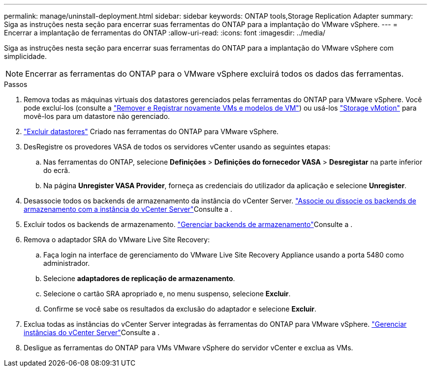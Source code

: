 ---
permalink: manage/uninstall-deployment.html 
sidebar: sidebar 
keywords: ONTAP tools,Storage Replication Adapter 
summary: Siga as instruções nesta seção para encerrar suas ferramentas do ONTAP para a implantação do VMware vSphere. 
---
= Encerrar a implantação de ferramentas do ONTAP
:allow-uri-read: 
:icons: font
:imagesdir: ../media/


[role="lead"]
Siga as instruções nesta seção para encerrar suas ferramentas do ONTAP para a implantação do VMware vSphere com simplicidade.


NOTE: Encerrar as ferramentas do ONTAP para o VMware vSphere excluirá todos os dados das ferramentas.

.Passos
. Remova todas as máquinas virtuais dos datastores gerenciados pelas ferramentas do ONTAP para VMware vSphere. Você pode excluí-los (consulte a https://techdocs.broadcom.com/us/en/vmware-cis/vsphere/vsphere/8-0/vsphere-virtual-machine-administration-guide-8-0/managing-virtual-machinesvsphere-vm-admin/adding-and-removing-virtual-machinesvsphere-vm-admin.html#GUID-376174FE-F936-4BE4-B8C2-48EED42F110B-en["Remover e Registrar novamente VMs e modelos de VM"]) ou usá-los https://techdocs.broadcom.com/it/it/vmware-cis/vsphere/vsphere/8-0/vcenter-and-host-management-8-0/migrating-virtual-machines-host-management/migration-with-vmotion-host-management/migration-with-storage-vmotion-host-management.html["Storage vMotion"] para movê-los para um datastore não gerenciado.
. link:../manage/delete-ds.html["Excluir datastores"] Criado nas ferramentas do ONTAP para VMware vSphere.
. DesRegistre os provedores VASA de todos os servidores vCenter usando as seguintes etapas:
+
.. Nas ferramentas do ONTAP, selecione *Definições* > *Definições do fornecedor VASA* > *Desregistar* na parte inferior do ecrã.
.. Na página *Unregister VASA Provider*, forneça as credenciais do utilizador da aplicação e selecione *Unregister*.


. Desassocie todos os backends de armazenamento da instância do vCenter Server. link:../manage/manage-vcenter.html["Associe ou dissocie os backends de armazenamento com a instância do vCenter Server"]Consulte a .
. Excluir todos os backends de armazenamento. link:../manage/storage-backend.html["Gerenciar backends de armazenamento"]Consulte a .
. Remova o adaptador SRA do VMware Live Site Recovery:
+
.. Faça login na interface de gerenciamento do VMware Live Site Recovery Appliance usando a porta 5480 como administrador.
.. Selecione *adaptadores de replicação de armazenamento*.
.. Selecione o cartão SRA apropriado e, no menu suspenso, selecione *Excluir*.
.. Confirme se você sabe os resultados da exclusão do adaptador e selecione *Excluir*.


. Exclua todas as instâncias do vCenter Server integradas às ferramentas do ONTAP para VMware vSphere. link:../manage/manage-vcenter.html["Gerenciar instâncias do vCenter Server"]Consulte a .
. Desligue as ferramentas do ONTAP para VMs VMware vSphere do servidor vCenter e exclua as VMs.

